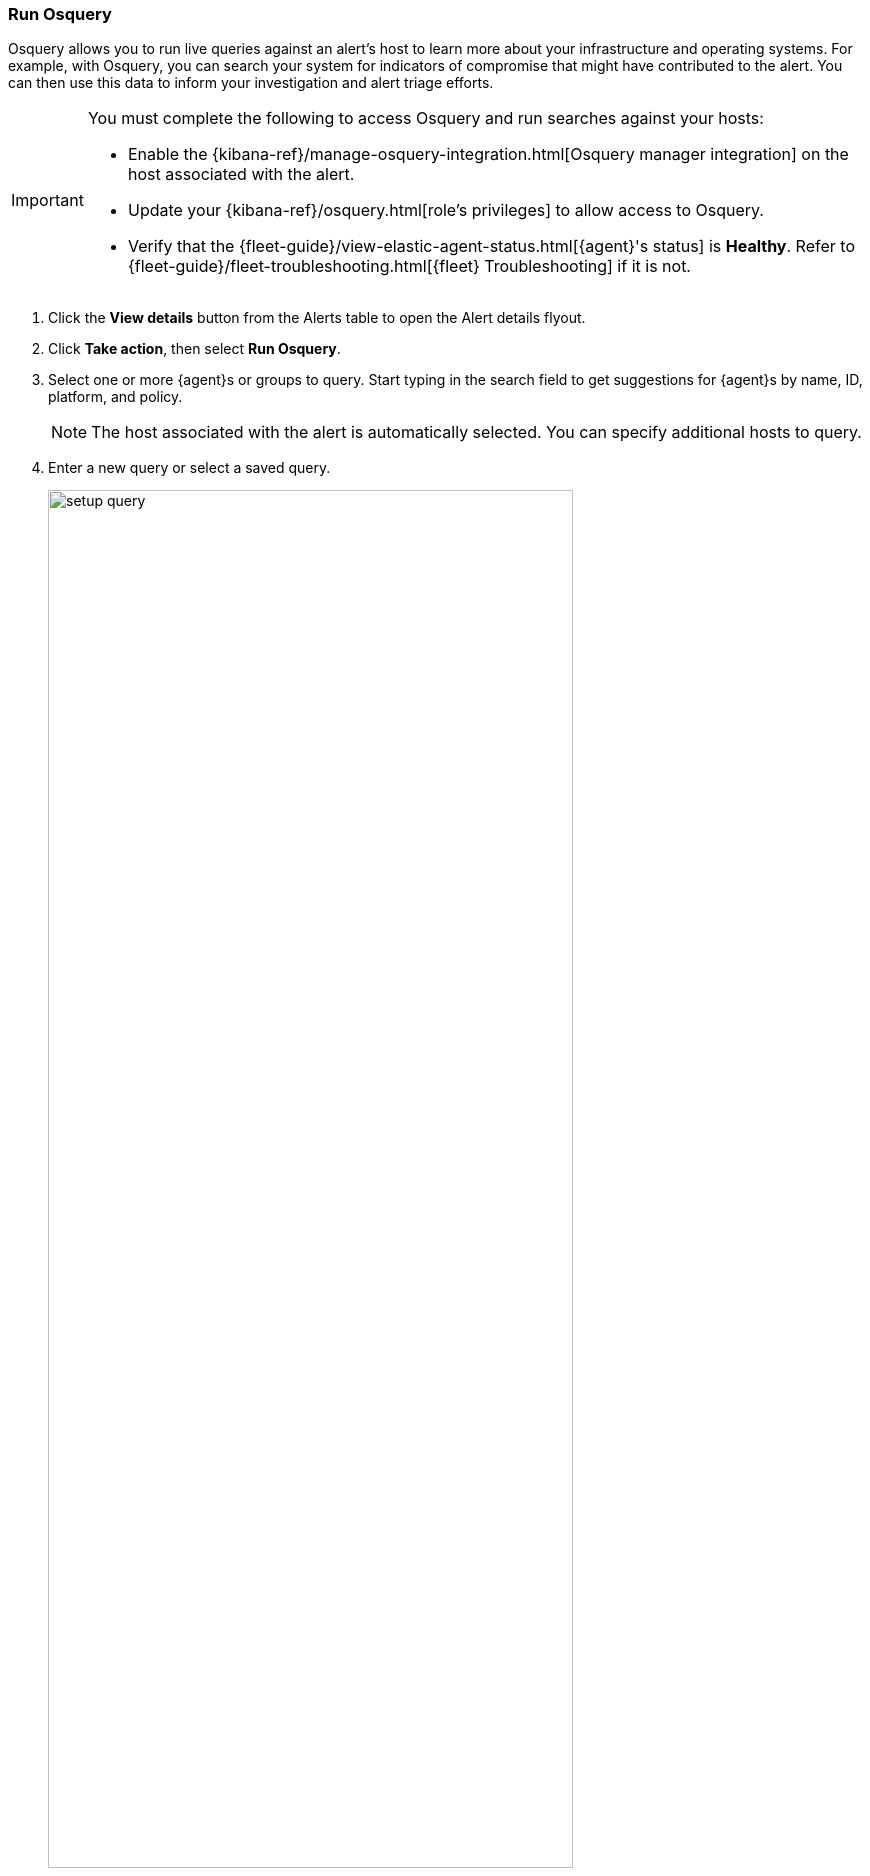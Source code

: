 [[alerts-run-osquery]]
=== Run Osquery
Osquery allows you to run live queries against an alert's host to learn more about your infrastructure and operating systems. For example, with Osquery, you can search your system for indicators of compromise that might have contributed to the alert. You can then use this data to inform your investigation and alert triage efforts.

[IMPORTANT]
============

You must complete the following to access Osquery and run searches against your hosts:

* Enable the {kibana-ref}/manage-osquery-integration.html[Osquery manager integration] on the host associated with the alert.
* Update your {kibana-ref}/osquery.html[role's privileges] to allow access to Osquery.
* Verify that the {fleet-guide}/view-elastic-agent-status.html[{agent}'s status] is *Healthy*. Refer to {fleet-guide}/fleet-troubleshooting.html[{fleet} Troubleshooting] if it is not.
============


. Click the *View details* button from the Alerts table to open the Alert details flyout.
. Click *Take action*, then select *Run Osquery*.
. Select one or more {agent}s or groups to query. Start typing in the search field to get suggestions for {agent}s by name, ID, platform, and policy.

+
NOTE: The host associated with the alert is automatically selected. You can specify additional hosts to query.
+

. Enter a new query or select a saved query.

+

[role="screenshot"]
image::images/setup-query.png[width=80%][height=80%][Shows how to set up the query]

. (Optional) Expand the **Advanced** section to view or set {kibana-ref}/advanced-osquery.html[mapped ECS fields] included in the results from the live query.
. Click **Submit**.

+
TIP: To save the query for future use, click *Save for later* and define the ID,
description, and other {kibana-ref}/osquery.html#osquery-manage-query[details].

. Review the results in the table. You can also navigate to *Discover* to dive deeper into the response,
or use the drag-and-drop *Lens* editor to create visualizations.
. To view more information about the request, such as failures, open the *Status* tab in the results table.
+
[role="screenshot"]
image::images/query-results.png[width=80%][height=80%][Shows query results]
